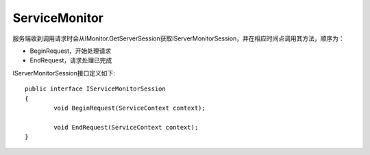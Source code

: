 ﻿ServiceMonitor
===============

服务端收到调用请求时会从IMonitor.GetServerSession获取IServerMonitorSession，并在相应时间点调用其方法，顺序为：

* BeginRequest，开始处理请求
* EndRequest，请求处理已完成

IServerMonitorSession接口定义如下::

	public interface IServiceMonitorSession
	{
		void BeginRequest(ServiceContext context);

		void EndRequest(ServiceContext context);
	}
